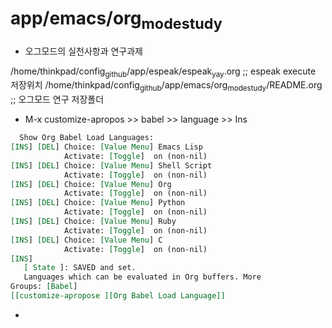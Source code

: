 * app/emacs/org_mode_study
- 오그모드의 실천사항과 연구과제
/home/thinkpad/config_github/app/espeak/espeak_yay.org ;; espeak execute 저장위치
/home/thinkpad/config_github/app/emacs/org_mode_study/README.org ;; 오그모드 연구 저장폴더

- M-x customize-apropos >> babel >> language >> Ins 
#+begin_src org
  Show Org Babel Load Languages:
[INS] [DEL] Choice: [Value Menu] Emacs Lisp
            Activate: [Toggle]  on (non-nil)
[INS] [DEL] Choice: [Value Menu] Shell Script
            Activate: [Toggle]  on (non-nil)
[INS] [DEL] Choice: [Value Menu] Org
            Activate: [Toggle]  on (non-nil)
[INS] [DEL] Choice: [Value Menu] Python
            Activate: [Toggle]  on (non-nil)
[INS] [DEL] Choice: [Value Menu] Ruby
            Activate: [Toggle]  on (non-nil)
[INS] [DEL] Choice: [Value Menu] C
            Activate: [Toggle]  on (non-nil)
[INS]
   [ State ]: SAVED and set.
   Languages which can be evaluated in Org buffers. More
Groups: [Babel]
[[customize-apropose ][Org Babel Load Language]]
#+end_src

- 
